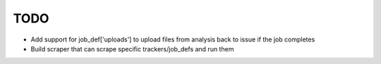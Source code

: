 ====
TODO
====

* Add support for job_def['uploads'] to upload files from analysis back to issue
  if the job completes
* Build scraper that can scrape specific trackers/job_defs and run them
